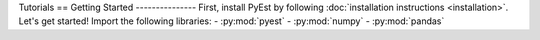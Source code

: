Tutorials
==
Getting Started
---------------
First, install PyEst by following :doc:`installation instructions <installation>`.
Let's get started! Import the following libraries:
- :py:mod:`pyest`
- :py:mod:`numpy`
- :py:mod:`pandas`
